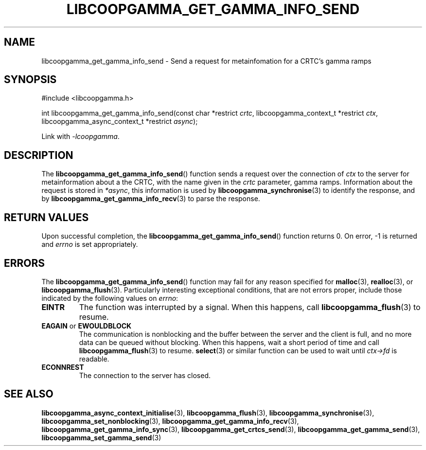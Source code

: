.TH LIBCOOPGAMMA_GET_GAMMA_INFO_SEND 3 LIBCOOPGAMMA
.SH "NAME"
libcoopgamma_get_gamma_info_send - Send a request for metainfomation for a CRTC's gamma ramps
.SH "SYNOPSIS"
.nf
#include <libcoopgamma.h>

int libcoopgamma_get_gamma_info_send(const char *restrict \fIcrtc\fP, libcoopgamma_context_t *restrict \fIctx\fP,
                                     libcoopgamma_async_context_t *restrict \fIasync\fP);
.fi
.P
Link with
.IR -lcoopgamma .
.SH "DESCRIPTION"
The
.BR libcoopgamma_get_gamma_info_send ()
function sends a request over the connection of
.I ctx
to the server for metainformation about a the
CRTC, with the name given in the
.I crtc
parameter, gamma ramps. Information about the
request is stored in
.IR *async ,
this information is used by
.BR libcoopgamma_synchronise (3)
to identify the response, and by
.BR libcoopgamma_get_gamma_info_recv (3)
to parse the response.
.SH "RETURN VALUES"
Upon successful completion, the
.BR libcoopgamma_get_gamma_info_send ()
function returns 0. On error, -1 is returned and
.I errno
is set appropriately.
.SH "ERRORS"
The
.BR libcoopgamma_get_gamma_info_send ()
function may fail for any reason specified for
.BR malloc (3),
.BR realloc (3),
or
.BR libcoopgamma_flush (3).
Particularly interesting exceptional
conditions, that are not errors proper, include
those indicated by the following values on
.IR errno :
.TP
.B EINTR
The function was interrupted by a signal. When
this happens, call
.BR libcoopgamma_flush (3)
to resume.
.TP
.BR EAGAIN " or " EWOULDBLOCK
The communication is nonblocking and the buffer
between the server and the client is full,
and no more data can be queued without blocking.
When this happens, wait a short period of time
and call
.BR libcoopgamma_flush (3)
to resume.
.BR select (3)
or similar function can be used to wait until
.I ctx->fd
is readable.
.TP
.B ECONNREST
The connection to the server has closed.
.SH "SEE ALSO"
.BR libcoopgamma_async_context_initialise (3),
.BR libcoopgamma_flush (3),
.BR libcoopgamma_synchronise (3),
.BR libcoopgamma_set_nonblocking (3),
.BR libcoopgamma_get_gamma_info_recv (3),
.BR libcoopgamma_get_gamma_info_sync (3),
.BR libcoopgamma_get_crtcs_send (3),
.BR libcoopgamma_get_gamma_send (3),
.BR libcoopgamma_set_gamma_send (3)
